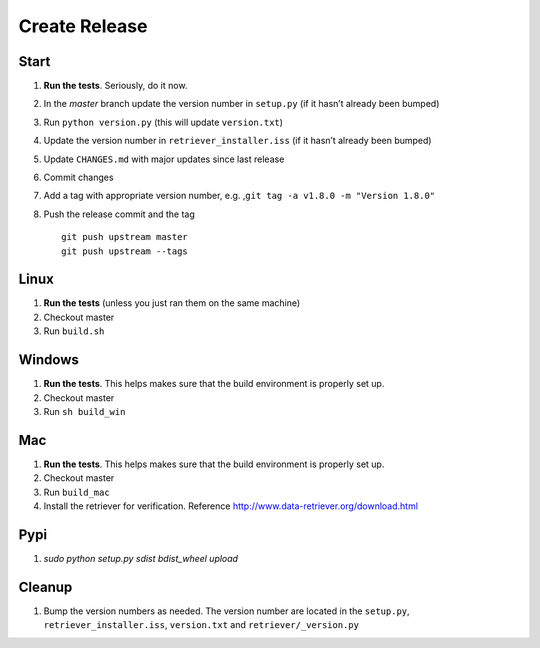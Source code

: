 ==============
Create Release
==============

Start
-----

1. **Run the tests**. Seriously, do it now.
2. In the `master` branch update the version number in ``setup.py`` (if it
   hasn’t already been bumped)
3. Run ``python version.py`` (this will update ``version.txt``)
4. Update the version number in ``retriever_installer.iss`` (if it
   hasn’t already been bumped)
5. Update ``CHANGES.md`` with major updates since last release
6. Commit changes
7. Add a tag with appropriate version number, e.g.
   ,\ ``git tag -a v1.8.0 -m "Version 1.8.0"``
8. Push the release commit and the tag

   ::

       git push upstream master
       git push upstream --tags

Linux
-----

1. **Run the tests** (unless you just ran them on the same machine)
2. Checkout master
3. Run ``build.sh``

Windows
-------

1. **Run the tests**. This helps makes sure that the build environment
   is properly set up.
2. Checkout master
3. Run ``sh build_win``

Mac
---

1. **Run the tests**. This helps makes sure that the build environment
   is properly set up.
2. Checkout master
3. Run ``build_mac``
4. Install the retriever for verification. Reference
   http://www.data-retriever.org/download.html

Pypi
----

1. `sudo python setup.py sdist bdist_wheel upload`

Cleanup
-------

1. Bump the version numbers as needed. The version number are located in the ``setup.py``,
   ``retriever_installer.iss``, ``version.txt`` and ``retriever/_version.py``
